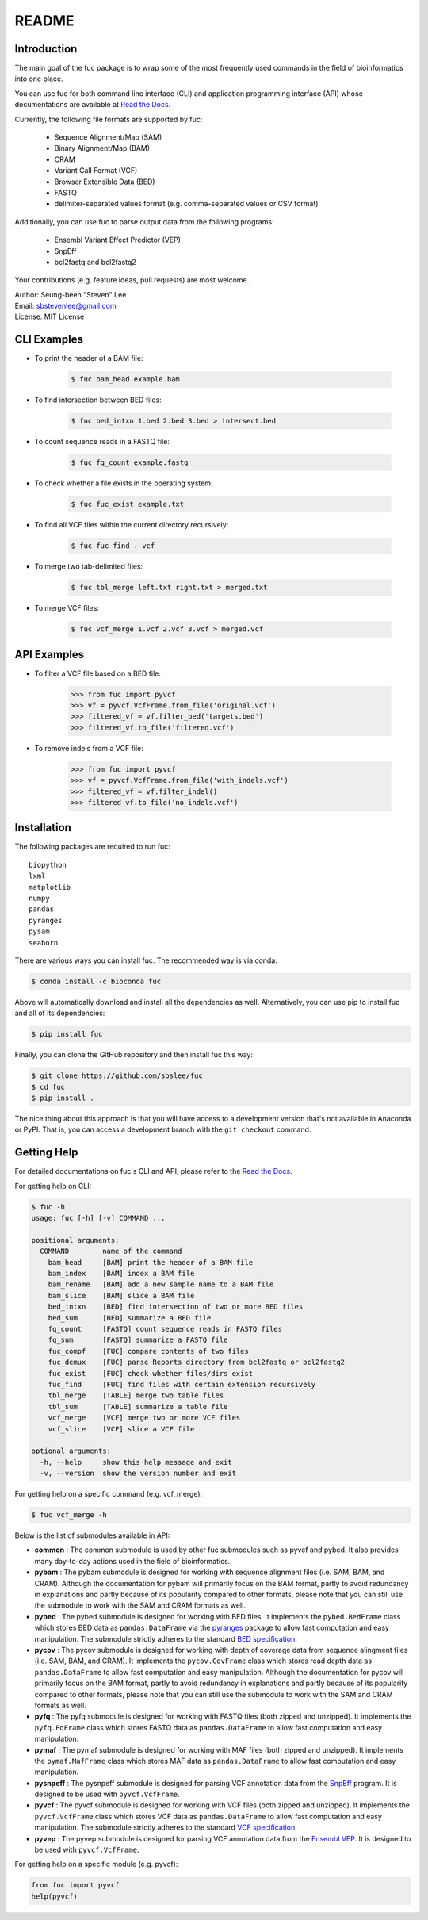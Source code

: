 ..
   This file was automatically generated by docs/create.py.

README
******

.. image:: https://badge.fury.io/py/fuc.svg
    :target: https://badge.fury.io/py/fuc

.. image:: https://readthedocs.org/projects/sbslee-fuc/badge/?version=latest
   :target: https://sbslee-fuc.readthedocs.io/en/latest/?badge=latest
   :alt: Documentation Status

.. image:: https://anaconda.org/bioconda/fuc/badges/version.svg
   :target: https://anaconda.org/bioconda/fuc

.. image:: https://anaconda.org/bioconda/fuc/badges/license.svg
   :target: https://anaconda.org/bioconda/fuc

.. image:: https://anaconda.org/bioconda/fuc/badges/downloads.svg
   :target: https://anaconda.org/bioconda/fuc

.. image:: https://anaconda.org/bioconda/fuc/badges/installer/conda.svg
   :target: https://conda.anaconda.org/bioconda

Introduction
============

The main goal of the fuc package is to wrap some of the most frequently used commands in the field of bioinformatics into one place.

You can use fuc for both command line interface (CLI) and application programming interface (API) whose documentations are available at `Read the Docs <https://sbslee-fuc.readthedocs.io/en/latest/>`_.

Currently, the following file formats are supported by fuc:

    - Sequence Alignment/Map (SAM)
    - Binary Alignment/Map (BAM)
    - CRAM
    - Variant Call Format (VCF)
    - Browser Extensible Data (BED)
    - FASTQ
    - delimiter-separated values format (e.g. comma-separated values or CSV format)

Additionally, you can use fuc to parse output data from the following programs:

    - Ensembl Variant Effect Predictor (VEP)
    - SnpEff
    - bcl2fastq and bcl2fastq2

Your contributions (e.g. feature ideas, pull requests) are most welcome.

| Author: Seung-been "Steven" Lee
| Email: sbstevenlee@gmail.com
| License: MIT License

CLI Examples
============

* To print the header of a BAM file:

    .. code-block:: console

       $ fuc bam_head example.bam

* To find intersection between BED files:

    .. code-block:: console

       $ fuc bed_intxn 1.bed 2.bed 3.bed > intersect.bed

* To count sequence reads in a FASTQ file:

    .. code-block:: console

       $ fuc fq_count example.fastq

* To check whether a file exists in the operating system:

    .. code-block:: console

       $ fuc fuc_exist example.txt

* To find all VCF files within the current directory recursively:

    .. code-block:: console

       $ fuc fuc_find . vcf

* To merge two tab-delimited files:

    .. code-block:: console

       $ fuc tbl_merge left.txt right.txt > merged.txt

* To merge VCF files:

    .. code-block:: console

       $ fuc vcf_merge 1.vcf 2.vcf 3.vcf > merged.vcf

API Examples
============

* To filter a VCF file based on a BED file:

    .. code:: python3

       >>> from fuc import pyvcf
       >>> vf = pyvcf.VcfFrame.from_file('original.vcf')
       >>> filtered_vf = vf.filter_bed('targets.bed')
       >>> filtered_vf.to_file('filtered.vcf')

* To remove indels from a VCF file:

    .. code:: python3

       >>> from fuc import pyvcf
       >>> vf = pyvcf.VcfFrame.from_file('with_indels.vcf')
       >>> filtered_vf = vf.filter_indel()
       >>> filtered_vf.to_file('no_indels.vcf')

Installation
============

The following packages are required to run fuc:

.. parsed-literal::

   biopython
   lxml
   matplotlib
   numpy
   pandas
   pyranges
   pysam
   seaborn

There are various ways you can install fuc. The recommended way is via conda:

.. code-block:: console

   $ conda install -c bioconda fuc

Above will automatically download and install all the dependencies as well. Alternatively, you can use pip to install fuc and all of its dependencies:

.. code-block:: console

   $ pip install fuc

Finally, you can clone the GitHub repository and then install fuc this way:

.. code-block:: console

   $ git clone https://github.com/sbslee/fuc
   $ cd fuc
   $ pip install .

The nice thing about this approach is that you will have access to a development version that's not available in Anaconda or PyPI. That is, you can access a development branch with the ``git checkout`` command.

Getting Help
============

For detailed documentations on fuc's CLI and API, please refer to the `Read the Docs <https://sbslee-fuc.readthedocs.io/en/latest/>`_.

For getting help on CLI:

.. code-block:: console

   $ fuc -h
   usage: fuc [-h] [-v] COMMAND ...
   
   positional arguments:
     COMMAND        name of the command
       bam_head     [BAM] print the header of a BAM file
       bam_index    [BAM] index a BAM file
       bam_rename   [BAM] add a new sample name to a BAM file
       bam_slice    [BAM] slice a BAM file
       bed_intxn    [BED] find intersection of two or more BED files
       bed_sum      [BED] summarize a BED file
       fq_count     [FASTQ] count sequence reads in FASTQ files
       fq_sum       [FASTQ] summarize a FASTQ file
       fuc_compf    [FUC] compare contents of two files
       fuc_demux    [FUC] parse Reports directory from bcl2fastq or bcl2fastq2
       fuc_exist    [FUC] check whether files/dirs exist
       fuc_find     [FUC] find files with certain extension recursively
       tbl_merge    [TABLE] merge two table files
       tbl_sum      [TABLE] summarize a table file
       vcf_merge    [VCF] merge two or more VCF files
       vcf_slice    [VCF] slice a VCF file
   
   optional arguments:
     -h, --help     show this help message and exit
     -v, --version  show the version number and exit

For getting help on a specific command (e.g. vcf_merge):

.. code-block:: console

   $ fuc vcf_merge -h

Below is the list of submodules available in API:

- **common** : The common submodule is used by other fuc submodules such as pyvcf and pybed. It also provides many day-to-day actions used in the field of bioinformatics.
- **pybam** : The pybam submodule is designed for working with sequence alignment files (i.e. SAM, BAM, and CRAM). Although the documentation for pybam will primarily focus on the BAM format, partly to avoid redundancy in explanations and partly because of its popularity compared to other formats, please note that you can still use the submodule to work with the SAM and CRAM formats as well.
- **pybed** : The pybed submodule is designed for working with BED files. It implements the ``pybed.BedFrame`` class which stores BED data as ``pandas.DataFrame`` via the `pyranges <https://github.com/biocore-ntnu/pyranges>`_ package to allow fast computation and easy manipulation. The submodule strictly adheres to the standard `BED specification <https://genome.ucsc.edu/FAQ/FAQformat.html>`_.
- **pycov** : The pycov submodule is designed for working with depth of coverage data from sequence alingment files (i.e. SAM, BAM, and CRAM). It implements the ``pycov.CovFrame`` class which stores read depth data as ``pandas.DataFrame`` to allow fast computation and easy manipulation. Although the documentation for pycov will primarily focus on the BAM format, partly to avoid redundancy in explanations and partly because of its popularity compared to other formats, please note that you can still use the submodule to work with the SAM and CRAM formats as well.
- **pyfq** : The pyfq submodule is designed for working with FASTQ files (both zipped and unzipped). It implements the ``pyfq.FqFrame`` class which stores FASTQ data as ``pandas.DataFrame`` to allow fast computation and easy manipulation.
- **pymaf** : The pymaf submodule is designed for working with MAF files (both zipped and unzipped). It implements the ``pymaf.MafFrame`` class which stores MAF data as ``pandas.DataFrame`` to allow fast computation and easy manipulation.
- **pysnpeff** : The pysnpeff submodule is designed for parsing VCF annotation data from the `SnpEff <https://pcingola.github.io/SnpEff/>`_ program. It is designed to be used with ``pyvcf.VcfFrame``.
- **pyvcf** : The pyvcf submodule is designed for working with VCF files (both zipped and unzipped). It implements the ``pyvcf.VcfFrame`` class which stores VCF data as ``pandas.DataFrame`` to allow fast computation and easy manipulation. The submodule strictly adheres to the standard `VCF specification <https://samtools.github.io/hts-specs/VCFv4.3.pdf>`_.
- **pyvep** : The pyvep submodule is designed for parsing VCF annotation data from the `Ensembl VEP <https://asia.ensembl.org/info/docs/tools/vep/index.html>`_. It is designed to be used with ``pyvcf.VcfFrame``.

For getting help on a specific module (e.g. pyvcf):

.. code:: python3

   from fuc import pyvcf
   help(pyvcf)

